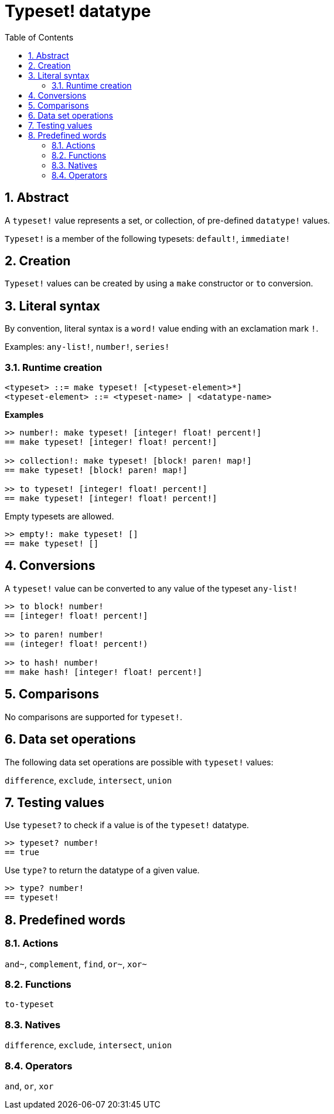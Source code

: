 = Typeset! datatype
:toc:
:numbered:

== Abstract

A `typeset!` value represents a set, or collection, of pre-defined `datatype!` values.

`Typeset!` is a member of the following typesets: `default!`, `immediate!`

== Creation

`Typeset!` values can be created by using a `make` constructor or `to` conversion.

== Literal syntax

By convention, literal syntax is a `word!` value ending with an exclamation mark `!`.

Examples: `any-list!`, `number!`, `series!`

=== Runtime creation

```
<typeset> ::= make typeset! [<typeset-element>*]
<typeset-element> ::= <typeset-name> | <datatype-name>
```

*Examples*

```red
>> number!: make typeset! [integer! float! percent!]
== make typeset! [integer! float! percent!]

>> collection!: make typeset! [block! paren! map!]
== make typeset! [block! paren! map!]

>> to typeset! [integer! float! percent!]
== make typeset! [integer! float! percent!]
```

Empty typesets are allowed.

```red
>> empty!: make typeset! []
== make typeset! []
```

== Conversions

A `typeset!` value can be converted to any value of the typeset `any-list!`

```red
>> to block! number!
== [integer! float! percent!]

>> to paren! number!
== (integer! float! percent!)

>> to hash! number!
== make hash! [integer! float! percent!]
```

== Comparisons

No comparisons are supported for `typeset!`.

== Data set operations

The following data set operations are possible with `typeset!` values: 

`difference`, `exclude`, `intersect`, `union`

== Testing values

Use `typeset?` to check if a value is of the `typeset!` datatype.

```red
>> typeset? number!
== true
```

Use `type?` to return the datatype of a given value.

```red
>> type? number!
== typeset!
```

== Predefined words

=== Actions

`and~`, `complement`, `find`, `or~`, `xor~`

=== Functions

`to-typeset`

=== Natives

`difference`, `exclude`, `intersect`, `union`

=== Operators

`and`, `or`, `xor`